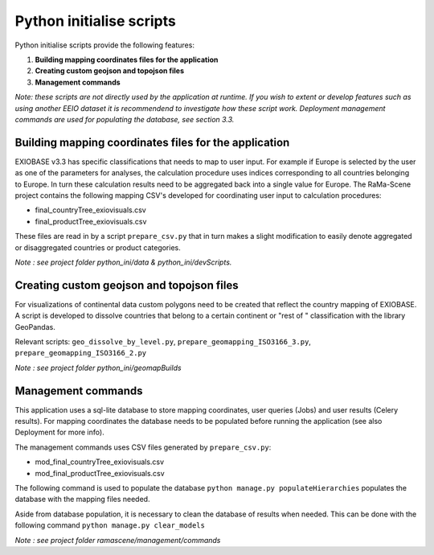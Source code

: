 #########################
Python initialise scripts
#########################

Python initialise scripts provide the following features:

1. **Building mapping coordinates files for the application**
2. **Creating custom geojson and topojson files**
3. **Management commands**

*Note: these scripts are not directly used by the application at runtime. If you wish to extent or develop features such as
using another EEIO dataset it is recommendend to investigate how these script work.
Deployment management commands are used for populating the database, see section 3.3.*

Building mapping coordinates files for the application
======================================================
EXIOBASE v3.3 has specific classifications that needs to map to user input.
For example if Europe is selected by the user as one of the parameters for analyses, the calculation procedure uses indices corresponding to all countries belonging to Europe.
In turn these calculation results need to be aggregated back into a single value for Europe.
The RaMa-Scene project contains the following mapping CSV's developed for coordinating user input to calculation procedures:

* final_countryTree_exiovisuals.csv
* final_productTree_exiovisuals.csv

These files are read in by a script ``prepare_csv.py`` that in turn makes a slight modification to easily denote aggregated or disaggregated countries or product categories.

*Note : see project folder python_ini/data & python_ini/devScripts.*

Creating custom geojson and topojson files
==========================================
For visualizations of continental data custom polygons need to be created that reflect the country mapping of EXIOBASE.
A script is developed to dissolve countries that belong to a certain continent or "rest of " classification with the library GeoPandas.

Relevant scripts: ``geo_dissolve_by_level.py``, ``prepare_geomapping_ISO3166_3.py``, ``prepare_geomapping_ISO3166_2.py``

*Note : see project folder python_ini/geomapBuilds*

Management commands
===================
This application uses a sql-lite database to store mapping coordinates, user queries (Jobs) and user results (Celery results).
For mapping coordinates the database needs to be populated before running the application (see also Deployment for more info).

The management commands uses CSV files generated by ``prepare_csv.py``:

* mod_final_countryTree_exiovisuals.csv
* mod_final_productTree_exiovisuals.csv

The following command is used to populate the database ``python manage.py populateHierarchies`` populates the database with the mapping files needed.

Aside from database population, it is necessary to clean the database of results when needed. This can be done
with the following command ``python manage.py clear_models``

*Note : see project folder ramascene/management/commands*